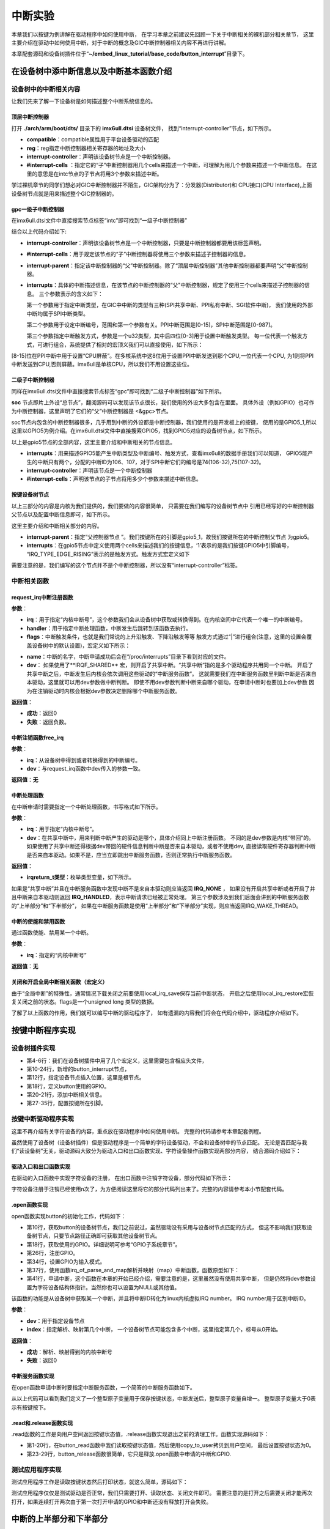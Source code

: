 .. vim: syntax=rst

中断实验
-------


本章我们以按键为例讲解在驱动程序中如何使用中断，
在学习本章之前建议先回顾一下关于中断相关的裸机部分相关章节，
这里主要介绍在驱动中如何使用中断，对于中断的概念及GIC中断控制器相关内容不再进行讲解。

本章配套源码和设备树插件位于“**~/embed_linux_tutorial/base_code/button_interrupt**”目录下。

在设备树中添中断信息以及中断基本函数介绍
~~~~~~~~~~~~~~~~~~~~

设备树中的中断相关内容
^^^^^^^^^^^

让我们先来了解一下设备树是如何描述整个中断系统信息的。


顶层中断控制器
'''''''

打开 **./arch/arm/boot/dts/** 目录下的 **imx6ull.dtsi** 设备树文件，
找到“interrupt-controller”节点，如下所示。

.. code-block:: c 
    :caption: 中断interrupt-controller节点
    :linenos:

    intc: interrupt-controller@a01000 {
    	compatible = "arm,cortex-a7-gic";
    	#interrupt-cells = <3>;
    	interrupt-controller;
    	reg = <0xa01000 0x1000>,
    	      <0xa02000 0x100>;
    };

- **compatible**：compatible属性用于平台设备驱动的匹配
- **reg**：reg指定中断控制器相关寄存器的地址及大小
- **interrupt-controller**：声明该设备树节点是一个中断控制器。
- **#interrupt-cells** ：指定它的“子”中断控制器用几个cells来描述一个中断，可理解为用几个参数来描述一个中断信息。
  在这里的意思是在intc节点的子节点将用3个参数来描述中断。

学过裸机章节的同学们想必对GIC中断控制器并不陌生，GIC架构分为了：分发器(Distributor)和
CPU接口(CPU Interface),上面设备树节点就是用来描述整个GIC控制器的。


gpc一级子中断控制器
'''''''''''

在imx6ull.dtsi文件中直接搜索节点标签“intc”即可找到“一级子中断控制器”

.. code-block:: c 
    :caption: 一级子中断控制器
    :linenos:

    gpc: gpc@20dc000 {
    	compatible = "fsl,imx6ul-gpc", "fsl,imx6q-gpc";
    	reg = <0x20dc000 0x4000>;
    	interrupt-controller;
    	#interrupt-cells = <3>;
    	interrupts = <GIC_SPI 89 IRQ_TYPE_LEVEL_HIGH>;
    	interrupt-parent = <&intc>;
    	fsl,mf-mix-wakeup-irq = <0xfc00000 0x7d00 0x0 0x1400640>;
    };


结合以上代码介绍如下:

- **interrupt-controller**：声明该设备树节点是一个中断控制器，只要是中断控制器都要用该标签声明。
- **#interrupt-cells**：用于规定该节点的“子”中断控制器将使用三个参数来描述子控制器的信息。
- **interrupt-parent**：指定该中断控制器的“父”中断控制器。除了“顶层中断控制器”其他中断控制器都要声明“父”中断控制器。

- **interrupts**：具体的中断描述信息，在该节点的中断控制器的“父"中断控制器，规定了使用三个cells来描述子控制器的信息。
  三个参数表示的含义如下：

  第一个参数用于指定中断类型，在GIC中中断的类型有三种(SPI共享中断、PPI私有中断、SGI软件中断)，
  我们使用的外部中断均属于SPI中断类型。

  第二个参数用于设定中断编号，范围和第一个参数有关。PPI中断范围是[0-15]，SPI中断范围是[0-987]。

  第三个参数指定中断触发方式，参数是一个u32类型，其中后四位[0-3]用于设置中断触发类型。
  每一位代表一个触发方式，可进行组合，系统提供了相对的宏顶义我们可以直接使用，如下所示：


.. code-block:: c 
    :caption: 中断触发方式设置
    :linenos:

    #define IRQ_TYPE_NONE           0
    #define IRQ_TYPE_EDGE_RISING    1
    #define IRQ_TYPE_EDGE_FALLING   2
    #define IRQ_TYPE_EDGE_BOTH      (IRQ_TYPE_EDGE_FALLING | IRQ_TYPE_EDGE_RISING)
    #define IRQ_TYPE_LEVEL_HIGH     4
    #define IRQ_TYPE_LEVEL_LOW      8


[8-15]位在PPI中断中用于设置“CPU屏蔽”。在多核系统中这8位用于设置PPI中断发送到那个CPU,一位代表一个CPU,
为1则将PPI中断发送到CPU,否则屏蔽。imx6ull是单核CPU，所以我们不用设置这些位。

二级子中断控制器
''''''''

同样在imx6ull.dtsi文件中直接搜索节点标签“gpc”即可找到“二级子中断控制器”如下所示。

.. code-block:: c 
    :caption: 中断触发方式设置
    :linenos:

    soc {
    	#address-cells = <1>;
    	#size-cells = <1>;
    	compatible = "simple-bus";
    	interrupt-parent = <&gpc>; 
    	ranges;

        //busfreq子节点
	    busfreq {
            ................  //表示省略
        }
        ...............     //表示省略
    

**soc** 节点即片上外设“总节点”，翻阅源码可以发现该节点很长，我们使用的外设大多包含在里面。
具体外设（例如GPIO）也可作为中断控制器，这里声明了它们的“父”中断控制器是 <&gpc>节点。

soc节点内包含的中断控制器很多，几乎用到中断的外设都是中断控制器，我们使用的是开发板上的按键，
使用的是GPIO5_1,所以这里以GPIO5为例介绍。在imx6ull.dtsi文件中直接搜索GPIO5，找到GPIO5对应的设备树节点，如下所示。


.. code-block:: c 
    :caption: gpio5
    :linenos:

    gpio5: gpio@20ac000 {
    	compatible = "fsl,imx6ul-gpio", "fsl,imx35-gpio";
    	reg = <0x20ac000 0x4000>;
    	interrupts = <GIC_SPI 74 IRQ_TYPE_LEVEL_HIGH>,
    		     <GIC_SPI 75 IRQ_TYPE_LEVEL_HIGH>;
    	clocks = <&clks IMX6UL_CLK_GPIO5>;
    	gpio-controller;
    	#gpio-cells = <2>;
    	interrupt-controller;
    	#interrupt-cells = <2>;
    	gpio-ranges = <&iomuxc 0 7 10>, <&iomuxc 10 5 2>;
    };

以上是gpio5节点的全部内容，这里主要介绍和中断相关的节点信息。

- **interrupts**：用来描述GPIO5能产生中断类型及中断编号、触发方式，查看imx6ull的数据手册我们可以知道，
  GPIO5能产生的中断只有两个，分配的中断ID为106、107，对于SPI中断它们的编号是74(106-32),75(107-32)。
- **interrupt-controller**：声明该节点是一个中断控制器
- **#interrupt-cells**：声明该节点的子节点将用多少个参数来描述中断信息。

按键设备树节点
'''''''

以上三部分的内容是内核为我们提供的，我们要做的内容很简单，
只需要在我们编写的设备树节点中
引用已经写好的中断控制器父节点以及配置中断信息即可，如下所示。

.. code-block:: c 
    :caption: button按键设备节点
    :linenos:

    button_interrupt {
    	compatible = "button_interrupt";
    	pinctrl-names = "default";
    	pinctrl-0 = <&pinctrl_button>;
    	button_gpio = <&gpio5 1 GPIO_ACTIVE_LOW>;  //默认低电平，按键按下高电平
    	status = "okay";
    	interrupt-parent = <&gpio5>;
    	interrupts = <1 IRQ_TYPE_EDGE_RISING>;     // 指定中断，触发方式为上升沿触发。
    };

这里主要介绍和中断相关部分的内容。

- **interrupt-parent**：指定“父控制器节点 ”。我们按键所在的引脚是gpio5_1，故我们按键所在的中断控制父节点
  为gpio5。
- **interrupts**：在gpio5节点中定义使用两个cells来描述我们的按键信息，‘1’表示的是我们按键GPIO5中引脚编号， 
  “IRQ_TYPE_EDGE_RISING”表示的是触发方式。触发方式宏定义如下

.. code-block:: c 
    :caption: 中断触发类型设置
    :linenos:

    #define IRQ_TYPE_NONE           0
    #define IRQ_TYPE_EDGE_RISING    1
    #define IRQ_TYPE_EDGE_FALLING   2
    #define IRQ_TYPE_EDGE_BOTH      (IRQ_TYPE_EDGE_FALLING | IRQ_TYPE_EDGE_RISING)
    #define IRQ_TYPE_LEVEL_HIGH     4
    #define IRQ_TYPE_LEVEL_LOW      8

需要注意的是，我们编写的这个节点并不是个中断控制器，所以没有“interrupt-controller”标签。


中断相关函数
^^^^^^^^^^^


request_irq中断注册函数
'''''''''''

.. code-block:: c 
    :caption: 申请中断
    :linenos:

    static inline int __must_check request_irq(unsigned int irq, irq_handler_t handler, 
                                                unsigned long flags, const char *name, void *dev)

**参数**：

- **irq**：用于指定“内核中断号”，这个参数我们会从设备树中获取或转换得到。在内核空间中它代表一个唯一的中断编号。
- **handler**：用于指定中断处理函数，中断发生后跳转到该函数去执行。
- **flags**：中断触发条件，也就是我们常说的上升沿触发、下降沿触发等等
  触发方式通过“|”进行组合(注意，这里的设置会覆盖设备树中的默认设置)，宏定义如下所示：

.. code-block:: c 
    :caption: 中断触发方式
    :linenos:

    #define IRQF_TRIGGER_NONE	    0x00000000
    #define IRQF_TRIGGER_RISING	    0x00000001
    #define IRQF_TRIGGER_FALLING	0x00000002
    #define IRQF_TRIGGER_HIGH	    0x00000004
    #define IRQF_TRIGGER_LOW	    0x00000008
    #define IRQF_TRIGGER_MASK	    (IRQF_TRIGGER_HIGH | IRQF_TRIGGER_LOW | \
    				    IRQF_TRIGGER_RISING | IRQF_TRIGGER_FALLING)
    #define IRQF_TRIGGER_PROBE	    0x00000010
    
    #define IRQF_SHARED		0x00000080 ---------①
    /*-----------以下宏定义省略------------*/

- **name**：中断的名字，中断申请成功后会在“/proc/interrupts”目录下看到对应的文件。
- **dev**：
  如果使用了**IRQF_SHARED** 宏，则开启了共享中断。“共享中断”指的是多个驱动程序共用同一个中断。
  开启了共享中断之后，中断发生后内核会依次调用这些驱动的“中断服务函数”。
  这就需要我们在中断服务函数里判断中断是否来自本驱动，这里就可以用dev参数做中断判断。
  即使不用dev参数判断中断来自哪个驱动，在申请中断时也要加上dev参数
  因为在注销驱动时内核会根据dev参数决定删除哪个中断服务函数。


**返回值**：

- **成功**：返回0
- **失败**：返回负数。


中断注销函数free_irq
'''''''''''''

.. code-block:: c 
    :caption: 申请中断
    :linenos:

    void free_irq(unsigned int irq, void *dev);

**参数**：

- **irq**：从设备树中得到或者转换得到的中断编号。
- **dev**：与request_irq函数中dev传入的参数一致。

**返回值**：**无**



中断处理函数
''''''''''

在中断申请时需要指定一个中断处理函数，书写格式如下所示。

.. code-block:: c 
    :caption: 中断服务函数格式
    :linenos:

    irqreturn_t (*irq_handler_t)(int irq, void * dev);

**参数**：

- **irq**：用于指定“内核中断号”。
- **dev**：在共享中断中，用来判断中断产生的驱动是哪个，具体介绍同上中断注册函数。
  不同的是dev参数是内核“带回”的。如果使用了共享中断还得根据dev带回的硬件信息判断中断是否来自本驱动，或者不使用dev,
  直接读取硬件寄存器判断中断是否来自本驱动。如果不是，应当立即跳出中断服务函数，否则正常执行中断服务函数。

**返回值**：

- **irqreturn_t类型**：枚举类型变量，如下所示。

.. code-block:: c 
    :caption: 中断服务函数返回值类型
    :linenos:

    enum irqreturn {
    	IRQ_NONE		= (0 << 0),
    	IRQ_HANDLED		= (1 << 0),
    	IRQ_WAKE_THREAD		= (1 << 1),
    };
    
    typedef enum irqreturn irqreturn_t;


如果是“共享中断”并且在中断服务函数中发现中断不是来自本驱动则应当返回 **IRQ_NONE** ，
如果没有开启共享中断或者开启了并且中断来自本驱动则返回 **IRQ_HANDLED**，表示中断请求已经被正常处理。
第三个参数涉及到我们后面会讲到的中断服务函数的“上半部分”和“下半部分”，
如果在中断服务函数是使用“上半部分”和“下半部分”实现，则应当返回IRQ_WAKE_THREAD。

中断的使能和禁用函数
''''''''''

通过函数使能、禁用某一个中断。

.. code-block:: c 
    :caption: 中断的使能和禁用函数
    :linenos:

    void enable_irq(unsigned int irq)
    void disable_irq(unsigned int irq)

**参数**：

- **irq**：指定的“内核中断号”

**返回值**：**无**


关闭和开启全局中断相关函数（宏定义）
''''''''''''''''''

.. code-block:: c 
    :caption: 关闭和开启全局中断相关函数
    :linenos:

    local_irq_enable()
    local_irq_disable()
    local_irq_save(flags)
    local_irq_restore(flags)


由于“全局中断”的特殊性，通常情况下载关闭之前要使用local_irq_save保存当前中断状态，
开启之后使用local_irq_restore宏恢复关闭之前的状态。flags是一个unsigned long 类型的数据。

了解了以上函数的作用，我们就可以编写中断的驱动程序了，
如有遗漏的内容我们将会在代码介绍中，驱动程序介绍如下。

按键中断程序实现
~~~~~~~~


设备树插件实现
^^^^^^^


.. code-block:: c 
    :caption: 设备树插件
    :linenos:

    /dts-v1/;
    /plugin/;
    
    #include "imx6ul-pinfunc.h"
    #include "./dt-bindings/interrupt-controller/irq.h"
    #include "./dt-bindings/gpio/gpio.h"
    
    
    
     / {
         fragment@0 {
              target-path = "/";          
             __overlay__ { 
                button_interrupt {
                	compatible = "button_interrupt";  
                	pinctrl-names = "default";
                	pinctrl-0 = <&pinctrl_button>;
                	button_gpio = <&gpio5 1 GPIO_ACTIVE_LOW>;     
                	status = "okay";            
                	interrupt-parent = <&gpio5>;              
                	interrupts = <1 IRQ_TYPE_EDGE_RISING>;    
                };   
             };
         };
    
    
         fragment@1 {
             target = <&iomuxc>;
             __overlay__ { 
            pinctrl_button: buttongrp {
    				fsl,pins = <
    					MX6UL_PAD_SNVS_TAMPER1__GPIO5_IO01  0x10b0
    				>;
    			};
             };
         };
     };

- 第4-6行：我们在设备树插件中用了几个宏定义，这里需要包含相应头文件，
- 第10-24行，新增的button_interrupt节点，
- 第12行，指定设备节点插入位置，这里是根节点。
- 第18行，定义button使用的GPIO。
- 第20-21行，添加中断相关信息。
- 第27-35行，配置按键所在引脚。

按键中断驱动程序实现
^^^^^^^^^^

这里不再介绍有关字符设备的内容，重点放在驱动程序中如何使用中断。
完整的代码请参考本章配套例程。



虽然使用了设备树（设备树插件）但是驱动程序是一个简单的字符设备驱动，不会和设备树中的节点匹配。
无论是否匹配与我们“读设备树”无关，驱动源码大致分为驱动入口和出口函数实现、字符设备操作函数实现两部分内容，
结合源码介绍如下：

驱动入口和出口函数实现
'''''''''''

在驱动的入口函数中实现字符设备的注册， 在出口函数中注销字符设备，部分代码如下所示：


.. code-block:: c 
    :caption: 驱动入口和出口函数实现
    :linenos:

     /*
    *驱动初始化函数
    */
    static int __init button_driver_init(void)
    {
    	int error = -1;
    	/*采用动态分配的方式，获取设备编号，次设备号为0，*/
    	error = alloc_chrdev_region(&button_devno, 0, DEV_CNT, DEV_NAME);
    	if (error < 0)
    	{
    		printk("fail to alloc button_devno\n");
    		goto alloc_err;
    	}
    	/*关联字符设备结构体cdev与文件操作结构体file_operations*/
    	button_chr_dev.owner = THIS_MODULE;
    	cdev_init(&button_chr_dev, &button_chr_dev_fops);
    
    	/*添加设备至cdev_map散列表中*/ 
    	/*------------一下代码省略---------------*/
    }
    
    /*
    *驱动注销函数
    */
    static void __exit button_driver_exit(void)
    {
    	pr_info("button_driver_exit\n");
    	/*删除设备*/
    	device_destroy(class_button, button_devno);		   //清除设备
    	class_destroy(class_button);					   //清除类
    	cdev_del(&button_chr_dev);					       //清除设备号
    	unregister_chrdev_region(button_devno, DEV_CNT);   //取消注册字符设备
    }
    
    module_init(button_driver_init);
    module_exit(button_driver_exit);
    
    MODULE_LICENSE("GPL");


字符设备注册于注销已经使用n次了，为方便阅读这里将它的部分代码列出来了。完整的内容请参考本小节配套代码。


.open函数实现
'''''''''

open函数实现button的初始化工作，代码如下：


.. code-block:: c 
    :caption: open函数实现
    :linenos:

    static int button_open(struct inode *inode, struct file *filp)
    {
    	int error = -1;
    	
    	
    	/*添加初始化代码*/
    	// printk_green("button_open");
    
    	/*获取按键 设备树节点*/
    	button_device_node = of_find_node_by_path("/button_interrupt");
    	if(NULL == button_device_node)
    	{
    		printk("of_find_node_by_path error!");
    		return -1;
    	}
    
    	/*获取按键使用的GPIO*/
    	button_GPIO_number = of_get_named_gpio(button_device_node ,"button_gpio", 0);
    	if(0 == button_GPIO_number)
    	{
    		printk("of_get_named_gpio error");
    		return -1;
    	}
    
    	/*申请GPIO  , 记得释放*/
    	error = gpio_request(button_GPIO_number, "button_gpio");
    	if(error < 0)
    	{
    		printk("gpio_request error");
    		gpio_free(button_GPIO_number);
    		return -1;
    	}
    
    	error = gpio_direction_input(button_GPIO_number); 
    
    	/*获取中断号*/
    	interrupt_number = irq_of_parse_and_map(button_device_node, 0); 
    	printk("\n irq_of_parse_and_map! =  %d \n",interrupt_number);
    
    	/*申请中断, 记得释放*/
    	error = request_irq(interrupt_number,button_irq_hander,IRQF_TRIGGER_RISING,"button_interrupt",device_button); ---------------⑥
    	if(error != 0)
    	{
    		printk("request_irq error");
    		free_irq(interrupt_number, device_button);
    		return -1;
    	}
    
    	/*申请之后已经开启了，切记不要再次打开，否则运行时报错*/
    	// // enable_irq(interrupt_number);
    
    	return 0;
    }


- 第10行，获取button的设备树节点，我们之前说过，虽然驱动没有采用与设备树节点匹配的方式，
  但这不影响我们获取设备树节点，只要节点路径正确即可获取其他设备树节点。
- 第18行，获取使用的GPIO。详细说明可参考“GPIO子系统章节”。
- 第26行，注册GPIO。
- 第34行，设置GPIO为输入模式。
- 第37行，使用函数irq_of_parse_and_map解析并映射（map）中断函数。函数原型如下：
- 第41行，申请中断，这个函数在本章的开始已经介绍，需要注意的是，这里虽然没有使用共享中断，
  但是仍然将dev参数设置为字符设备结构体指针。当然你也可以设置为NULL或其他值。

.. code-block:: c 
    :caption: 解析并映射中断函数
    :linenos:

    unsigned int irq_of_parse_and_map(struct device_node *dev, int index)

该函数的功能是从设备树中获取某一个中断，并且将中断ID转化为linux内核虚拟IRQ number。
IRQ number用于区别中断ID。


**参数**：

- **dev**：用于指定设备节点
- **index**：指定解析、映射第几个中断，
  一个设备树节点可能包含多个中断，这里指定第几个，标号从0开始。

**返回值**：

- **成功**：解析、映射得到的内核中断号
- **失败**：返回0


中断服务函数实现
''''''''

在open函数申请中断时要指定中断服务函数，一个简答的中断服务函数如下。

.. code-block:: c 
    :caption: 中断服务函数实现
    :linenos:

    atomic_t   button_status = ATOMIC_INIT(0);  //定义整型原子变量，保存按键状态 ，设置初始值为0
    static irqreturn_t button_irq_hander(int irq, void *dev_id)
    {
    	// printk("button on \n");
    	/*按键状态加一*/
    	atomic_inc(&button_status);
    	return IRQ_HANDLED；
    }

从以上代码可以看到我们定义了一个整型原子变量用于保存按键状态，中断发送后，整型原子变量自增一。
整型原子变量大于0表示有按键按下。

.read和.release函数实现
''''''''''''''''''

.read函数的工作是向用户空间返回按键状态值，.release函数实现退出之前的清理工作。函数实现源码如下：


.. code-block:: c 
    :caption: .read 和.release函数实现
    :linenos:

    static int button_read(struct file *filp, char __user *buf, size_t cnt, loff_t *offt)
    {
    	int error = -1;
    	int button_countervc = 0;
    
    	/*读取按键状态值*/
    	button_countervc = atomic_read(&button_status);
    
    	/*结果拷贝到用户空间*/
    	error = copy_to_user(buf, &button_countervc, sizeof(button_countervc));
    	if(error < 0)
    	{
    		printk_red("copy_to_user error");
    		return -1;
    	}
    
    	/*清零按键状态值*/
    	atomic_set(&button_status,0);
    	return 0;
    }
    
    /*字符设备操作函数集，.release函数实现*/
    static int button_release(struct inode *inode, struct file *filp)
    {
    	/*释放申请的引脚,和中断*/
    	gpio_free(button_GPIO_number);
    	free_irq(interrupt_number, device_button);
    	return 0;
    }

- 第1-20行，在button_read函数中我们读取按键状态值，然后使用copy_to_user拷贝到用户空间，
  最后设置按键状态为0。
- 第23-29行，button_release函数很简单，它只是释放.open函数中申请的中断和GPIO.

测试应用程序实现
^^^^^^^^

测试应用程序工作是读取按键状态然后打印状态，就这么简单，源码如下：

.. code-block:: c 
    :caption: 测试应用程序
    :linenos:

    #include <stdio.h>
    #include <unistd.h>
    #include <fcntl.h>
    #include <string.h>
    #include <stdlib.h>
    #include "test_app.h"
    
    int main(int argc, char *argv[])
    {
        int error = -20;
        int button_status = 0;
    
        /*打开文件*/
        int fd = open("/dev/button", O_RDWR);
        if (fd < 0)
        {
            printf("open file : /dev/button error!\n");
            return -1;
        }
    
        printf("wait button down... \n");
        printf("wait button down... \n");
    
        do
        {
            /*读取按键状态*/
            error = read(fd, &button_status, sizeof(button_status));
            if (error < 0)
            {
                printf("read file error! \n");
            }
            usleep(1000 * 100); //延时100毫秒
        } while (0 == button_status);
        printf("button Down !\n");
    
        /*关闭文件*/
        error = close(fd);
        if (error < 0)
        {
            printf("close file error! \n");
        }
        return 0;
    }

测试应用程序仅仅是测试驱动是否正常，我们只需要打开、读取状态、关闭文件即可。
需要注意的是打开之后需要关闭才能再次打开，如果连续打开两次由于第一次打开申请的GPIO和中断还没有释放打开会失败。

中断的上半部分和下半部分
~~~~~~~~~~~~

在linux中断我们需要知道以下两点：

- 1、Linux中断与中断之间不能嵌套。
- 2、中断服务函数运行时间应当尽量短，做到快进快出。

然而一些中断的产生之后需要较长的时间来处理，如由于网络传输产生的中断，
在产生网络传输中断后需要比较长的时间来处理接收或者发送数据，因为在linux中断并不能被嵌套
如果这时有其他中断产生就不能够及时的响应，为了解决这个问题，linux对中断的处理引入了“中断上半部”和
“中断下半部”的概念，在中断的上半部中只对中断做简单的处理，把需要耗时处理的部分放在中断下半部中，使得能够
对其他中断作为及时的响应，提供系统的实时性。这一概念又被称为中断分层。

- “上半部分”是指在中断服务函数中执行的那部分代码，
- “下半部分”是指那些原本应当在中断服务函数中执行但通过某种方式把它们放到中断服务函数外执行。

并不是所有的中断处理都需要用到“上半部分”和“下半部分”，如果像我们上面编写的按键中断程序一样并不需要用到
相对耗时的处理，对中断的处理只需放在中断“上半部分”即可。


为了学习如何使用中断分层，这里模拟一个耗时操作，加上中断分层的“下半部分”。

中断分层实现方法常用的有三种，分别为软中断、tasklet、和工作队列，下面分别介绍这三种方式。

软中断和tasklet
^^^^^^^^^^^

tasklet是基于软中断实现，它们有很多相似之处，我们把它两个放到一块介绍。

软中断
''''''''''''

软中断由软件发送中断指令产生，Linux4.xx支持的软中断非常有限，只有10个（不同版本的内核可能不同）
在Linux内核中使用一个枚举变量列出所有可用的软中断，如下所示。


.. code-block:: c 
    :caption: 软中断中断编号
    :linenos:

    enum
    {
    	HI_SOFTIRQ=0,
    	TIMER_SOFTIRQ,
    	NET_TX_SOFTIRQ,
    	NET_RX_SOFTIRQ,
    	BLOCK_SOFTIRQ,
    	BLOCK_IOPOLL_SOFTIRQ,
    	TASKLET_SOFTIRQ,
    	SCHED_SOFTIRQ,
    	HRTIMER_SOFTIRQ,
    	RCU_SOFTIRQ,    /* Preferable RCU should always be the last softirq */
    
    	NR_SOFTIRQS
    };


类比硬中断，这个枚举类型列出了软中断的中断编号，我们“注册”软中断以及触发软中断都会用到软中断的中断编号。

软中断“注册”函数如下所示：


.. code-block:: c 
    :caption: 注册软中断函数
    :linenos:

    void open_softirq(int nr, void (*action)(struct softirq_action *))
    {
    	softirq_vec[nr].action = action;
    }

**参数**：

- **nr**:用于指定要“注册”的软中断中断编号
- **action**：指定软中断的中断服务函数

**返回值**：**无**

我们再看函数实现，这里只有一个赋值语句，
重点是softirq_vec变量，在内核源码中找到这个变量如下所示：


.. code-block:: c 
    :caption: 软中断“中断向量表”
    :linenos:

    static struct softirq_action softirq_vec[NR_SOFTIRQS]

这是一个长度为NR_SOFTIRQS的softirq_action类型数组，长度NR_SOFTIRQS在软中断的“中断编号”枚举类型中有定义，
长度为10。这个数组是一个全局的数组，作用等同于硬中断的中断向量表。接着来看数组的类型“struct softirq_action”如下所示。

.. code-block:: c 
    :caption:  软中断结构体
    :linenos:

    struct softirq_action
    {
    	void	(*action)(struct softirq_action *);
    };


它只有一个参数，就是注册软中断函数的参数open_softirq。至此我们知道数组softirq_vec就是软中断的中断向量表，
所谓的注册软中断函数就是根据中断号将中断服务函数的地址写入softirq_vec数组的对应位置。

软中断注册之后还要调用“触发”函数触发软中断，进而执行软中断中断服务函数，函数如下所示：

.. code-block:: c 
    :caption: 中断interrupt-controller节点
    :linenos:

    void raise_softirq(unsigned int nr);

**参数**：

- **nr**：要触发的软中断

**返回值**：**无**

tasklet
'''''''

tasklet是基于软中断实现，如果对效率没有特殊要求推荐是用tasklet实现中断分层。为什么这么说，
根据之前讲解软中断的中断服务函数是一个全局的数组，在多CPU系统中，所有CPU都可以访问，
所以在多CPU系统中需要用户自己考虑并发、可重入等问题，增加编程负担。
软中断资源非常有限一些软中断是为特定的外设准备的（不是说只能用于特定外设）例如“NET_TX_SOFTIRQ,NET_RX_SOFTIRQ,”
从名字可以看出它们用于网络的TX和RX。像网络这种对效率要求较高的场合还是会使用软中断实现中断分层的。

相比软中断tasklet使用起来更简单，最重要的一点是在多CPU系统中同一时间只有一个CPU运行tasklet，
所以并发、可重入问题就变得很容易处理（一个tasklet甚至不用去考虑）。而且使用时也比较简单，介绍如下。

tasklet_struct结构体

在驱动中使用tasklet_struct结构体表示一个tasklet，结构体定义如下所示：

.. code-block:: c 
    :caption: 触发软中断
    :linenos:

    struct tasklet_struct
    {
    	struct tasklet_struct *next;
    	unsigned long state;
    	atomic_t count;
    	void (*func)(unsigned long);
    	unsigned long data;
    };


参数介绍如下：

- **next**：指向链表的下一个tasklet_struct，这个参数我们不需要自己去配置。
- **state**：保存tasklet状态，等于0表示tasklet还没有被调度，等于TASKLET_STATE_SCHED表示tasklet被调度正准备运行。
  等于TASKLET_STATE_RUN表示正在运行。
- **count**：引用计数器，如果为0表示tasklet可用否则表示tasklet被禁止。
- **func**：指定tasklet处理函数
- **data**：指定tasklet处理函数的参数。

tasklet初始化函数


函数原型如下：


.. code-block:: c 
    :caption: tasklet初始化函数
    :linenos:

    void tasklet_init(struct tasklet_struct *t,void (*func)(unsigned long), unsigned long data)
    {
    	t->next = NULL;
    	t->state = 0;
    	atomic_set(&t->count, 0);
    	t->func = func;
    	t->data = data;
    }

**参数**：

- **t**：指定要初始化的tasklet_struct结构体
- **func**：指定tasklet处理函数，等同于中断中的中断服务函数
- **data**：指定tasklet处理函数的参数。函数实现就是根据设置的参数填充tasklet_struct结构体结构体。

**返回值**：**无**

触发tasklet

和软中断一样，需要一个触发函数触发tasklet，函数定义如下所示：

.. code-block:: c 
    :caption: tasklet触发函数
    :linenos:

    static inline void tasklet_schedule(struct tasklet_struct *t)
    {
    	if (!test_and_set_bit(TASKLET_STATE_SCHED, &t->state))
    		__tasklet_schedule(t);
    }

**参数**：

- **t**：tasklet_struct结构体。

**返回值**：**无**

tasklet实现中断分层实验
'''''''''''''''

实验在按键中断程序基础上完成，按键中断原本不需要使用中断分层，这里只是以它为例简单介绍tasklet的具体使用方法。
tasklet使用非常简单，主要包括定义tasklet结构体、初始化定义的tasklet结构体、实现tasklet中断处理函数、触发tasklet中断。

下面结合源码介绍如下。注意，源码是在“按键中断程序”基础上添加tasklet相关代码，这里只列出了tasklet相关代码。

.. code-block:: c 
    :caption: tasklet相关代码
    :linenos:

    /*--------------第一部分--------------- */
    struct tasklet_struct button_tasklet;  //定义全局tasklet_struct类型结构体
    
    /*--------------第二部分-----------------*/
    void button_tasklet_hander(unsigned long data)
    {
    	int counter = 1;
    	mdelay(200);
    	printk(KERN_ERR "button_tasklet_hander counter = %d  \n", counter++);
    	mdelay(200);
    	printk(KERN_ERR "button_tasklet_hander counter = %d  \n", counter++);
    	mdelay(200);
    	printk(KERN_ERR "button_tasklet_hander counter = %d  \n", counter++);
    	mdelay(200);
    	printk(KERN_ERR "button_tasklet_hander counter = %d \n", counter++);
    	mdelay(200);
    	printk(KERN_ERR "button_tasklet_hander counter = %d \n", counter++);
    }
    
    /*--------------第三部分-----------------*/
    static int button_open(struct inode *inode, struct file *filp)
    {
    	/*----------------以上代码省略----------------*/
    	/*初始化button_tasklet*/
    	tasklet_init(&button_tasklet,button_tasklet_hander,0);
    
    	/*申请之后已经开启了，切记不要再次打开，否则运行时报错*/
    	// // enable_irq(interrupt_number);
    
    	return 0;
    }
    
    /*--------------第四部分-----------------*/
    static irqreturn_t button_irq_hander(int irq, void *dev_id)
    {
    	printk(KERN_ERR "button_irq_hander----------inter");
    	/*按键状态加一*/
    	atomic_inc(&button_status);
    
    	tasklet_schedule(&button_tasklet);
    
    	printk(KERN_ERR "button_irq_hander-----------exit");
    	return IRQ_RETVAL(IRQ_HANDLED);
    }


结合代码各部分介绍如下：

- 第2行：定义tasklet_struct类型结构体。
- 第5-18行：定义tasklet的“中断服务函数”可以看到我们在tasklet的中断服务函数中使用延时
  和printk语句模拟一个耗时的操作。
- 第21-31行：在原来的代码基础上调用tasklet_init函数初始化tasklet_struct类型结构体。
- 第40行：在中断服务函数中调用tasklet_schedule函数触发tasklet中断。
  在按键中断服务函数中的开始处和结束处添加打印语句，正常情况下程序会先执行按键中断的中短发服务函数，
  退出中断服务函数后再执行中断的下半部分，既tasklet的“中断服务函数”。

下载验证
''''

本实验在在按键中断驱动程序基础上修改，实验方法与按键中断程序相同，测试应用程序以及设备树插件不用修改。

将修改后的驱动程序编译、下载到开发板，加载驱动然后运行测试应用程序如下所示。


.. image:: ./media/button002.png
   :align: center
   :alt: 找不到图片02|


工作队列
^^^^

与软中断和tasklet不同，工作队列运行在内核线程，允许被重新调度和睡眠。
如果中断的下部分能够接受被重新调度和睡眠，推荐使用工作队列。

和tasklet类似，从使用角度讲主要包括定义工作结构体、初始化工作、触发工作。

工作结构体
'''''

“工作队列”是一个“队列”，但是对于用户来说不必关心“队列”以及队列工作的内核线程，这些内容由内核帮我们完成，
我们只需要定义一个具体的工作、初始化工作即可，在驱动中一个工作结构体代表一个工作，工作结构体如下所示：


.. code-block:: c 
    :caption: work_struct结构体
    :linenos:

    struct work_struct {
    	atomic_long_t data;
    	struct list_head entry;
    	work_func_t func;
    #ifdef CONFIG_LOCKDEP
    	struct lockdep_map lockdep_map;
    #endif
    };


重点关心参数“work_func_t func;”该参数用于指定“工作”的处理函数。work_func_t如下所示。

.. code-block:: c 
    :caption: 工作函数
    :linenos:

    void (*work_func_t)(struct work_struct *work);

工作初始化函数
'''''''

内核提初始化宏定义如下所示。


.. code-block:: c 
    :caption: 工作初始化宏定义
    :linenos:

    #define INIT_WORK(_work, _func)


该红顶共有两个参数，_work用于指定要初始化的工作结构体，_func用于指定工作的处理函数。

启动工作函数
''''''

驱动工作函数执行后相应内核线程将会执行工作结构体指定的处理函数，驱动函数如下所示。


.. code-block:: c 
    :caption: 启动工作函数
    :linenos:

    static inline bool schedule_work(struct work_struct *work)
    {
    	return queue_work(system_wq, work);
    }

启动工作函数只有一个工作结构体参数。

工作队列实验
''''''

工作队列实验同样在按键中断程序基础上实现，这里只列出了工作队列相关代码，
完整内容请参考本小节配套驱动程序。（这里只修改驱动程序，其他内容保持不变）

.. code-block:: c 
    :caption: 工作队列相关函数
    :linenos:

    /*--------------第一部分-----------------*/
    struct work_struct button_work;
    
    /*--------------第二部分-----------------*/
    void work_hander(struct work_struct  *work)
    {
    	int counter = 1;
    	mdelay(200);
    	printk(KERN_ERR "work_hander counter = %d  \n", counter++);
    	mdelay(200);
    	printk(KERN_ERR "work_hander counter = %d  \n", counter++);
    	mdelay(200);
    	printk(KERN_ERR "work_hander counter = %d  \n", counter++);
    	mdelay(200);
    	printk(KERN_ERR "work_hander counter = %d  \n", counter++);
    	mdelay(200);
    	printk(KERN_ERR "work_hander counter = %d  \n", counter++);
    }
    
    /*--------------第三部分-----------------*/
    static int button_open(struct inode *inode, struct file *filp)
    {
    	/*----------------以上代码省略----------------*/
    	/*初始化button_work*/
    	INIT_WORK(&button_work, work_hander);
    	return 0;
    }
    
    /*--------------第四部分-----------------*/
    static irqreturn_t button_irq_hander(int irq, void *dev_id)
    {
    	/*按键状态加一*/
    	atomic_inc(&button_status);
    	schedule_work(&button_work);
    	return IRQ_HANDLED;
    }


- 第2行：定义work_struct类型结构体。
- 第5-18行：定义工作队列中的“中断服务函数”，使用延时和printk语句模拟一个耗时的操作。
- 第21-27行：在原来的代码基础上调用INIT_WORK宏初始化work_struct类型结构体与中断下半部分函数。
- 第34行：在中断服务函数中调用schedule_work函数触发中断下半部。


与tasklet实现中断分层类似，使用方法几乎一样，这里不进行详细描述。

.. |button002| image:: media\button002.png
   :width: 5.76806in
   :height: 2.29306in
